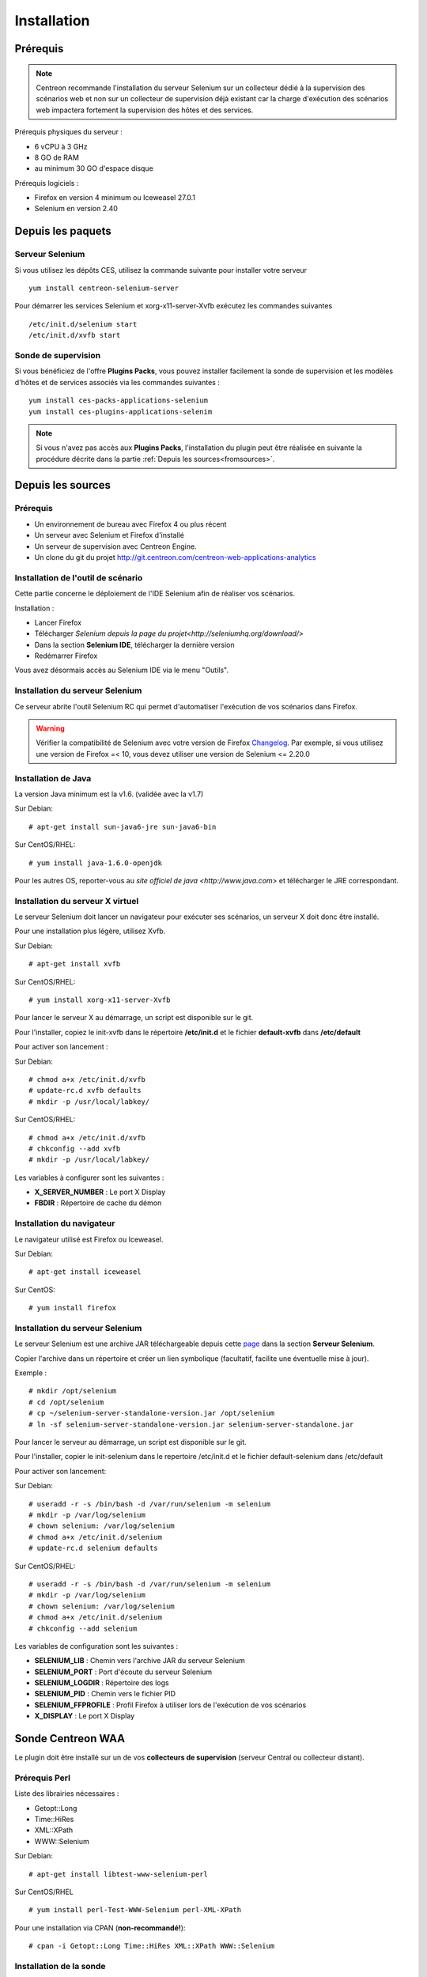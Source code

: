 Installation
============

Prérequis
~~~~~~~~~

.. note::
    Centreon recommande l'installation du serveur Selenium sur un collecteur
    dédié à la supervision des scénarios web et non sur un collecteur de 
    supervision déjà existant car la charge d'exécution des scénarios web
    impactera fortement la supervision des hôtes et des services.

Prérequis physiques du serveur :

* 6 vCPU à 3 GHz
* 8 GO de RAM
* au minimum 30 GO d'espace disque

Prérequis logiciels :

* Firefox en version 4 minimum ou Iceweasel 27.0.1
* Selenium en version 2.40

Depuis les paquets
~~~~~~~~~~~~~~~~~~

Serveur Selenium
----------------

Si vous utilisez les dépôts CES, utilisez la commande suivante pour installer votre serveur :: 

     yum install centreon-selenium-server

Pour démarrer les services Selenium et xorg-x11-server-Xvfb exécutez les commandes suivantes ::

	 /etc/init.d/selenium start
	 /etc/init.d/xvfb start
	 
Sonde de supervision
--------------------

Si vous bénéficiez de l'offre **Plugins Packs**, vous pouvez installer facilement 
la sonde de supervision et les modèles d'hôtes et de services associés via les 
commandes suivantes :

::   

     yum install ces-packs-applications-selenium
     yum install ces-plugins-applications-selenim

.. note:: 
    Si vous n'avez pas accès aux **Plugins Packs**, l'installation du plugin peut être réalisée 
    en suivante la procédure décrite dans la partie :ref:`Depuis les sources<fromsources>`.
    
.. _fromsources:

Depuis les sources
~~~~~~~~~~~~~~~~~~

Prérequis 
---------

* Un environnement de bureau avec Firefox 4 ou plus récent
* Un serveur avec Selenium et Firefox d'installé
* Un serveur de supervision avec Centreon Engine.
* Un clone du git du projet http://git.centreon.com/centreon-web-applications-analytics

Installation de l'outil de scénario
-----------------------------------

Cette partie concerne le déploiement de l'IDE Selenium afin de réaliser vos scénarios.

Installation :

* Lancer Firefox
* Télécharger `Selenium depuis la page du projet<http://seleniumhq.org/download/>`
* Dans la section **Selenium IDE**, télécharger la dernière version
* Redémarrer Firefox

Vous avez désormais accès au Selenium IDE via le menu "Outils".

Installation du serveur Selenium
--------------------------------

Ce serveur abrite l'outil Selenium RC qui permet d'automatiser l'exécution de vos 
scénarios dans Firefox. 

.. warning::
    Vérifier la compatibilité de Selenium avec votre version de Firefox `Changelog <https://selenium.googlecode.com/svn/trunk/java/CHANGELOG>`_.
    Par exemple, si vous utilisez une version de Firefox =< 10, vous devez utiliser une version de Selenium <= 2.20.0

Installation de Java
--------------------

La version Java minimum est la v1.6. (validée avec la v1.7)

Sur Debian::

  # apt-get install sun-java6-jre sun-java6-bin

Sur CentOS/RHEL::

  # yum install java-1.6.0-openjdk


Pour les autres OS, reporter-vous au `site officiel de java <http://www.java.com>` et télécharger le JRE correspondant.

Installation du serveur X virtuel
---------------------------------

Le serveur Selenium doit lancer un navigateur pour exécuter ses scénarios, un serveur X doit donc être installé.

Pour une installation plus légère, utilisez Xvfb.

Sur Debian::

  # apt-get install xvfb

Sur CentOS/RHEL::

  # yum install xorg-x11-server-Xvfb

Pour lancer le serveur X au démarrage, un script est disponible sur le git.

Pour l'installer, copiez le init-xvfb dans le répertoire **/etc/init.d** et le 
fichier **default-xvfb** dans **/etc/default**

Pour activer son lancement :

Sur Debian::

  # chmod a+x /etc/init.d/xvfb
  # update-rc.d xvfb defaults
  # mkdir -p /usr/local/labkey/

Sur CentOS/RHEL::

  # chmod a+x /etc/init.d/xvfb
  # chkconfig --add xvfb
  # mkdir -p /usr/local/labkey/

Les variables à configurer sont les suivantes :

* **X_SERVER_NUMBER** : Le port X Display
* **FBDIR** : Répertoire de cache du démon

Installation du navigateur
--------------------------

Le navigateur utilisé est Firefox ou Iceweasel.

Sur Debian::

  # apt-get install iceweasel

Sur CentOS::

  # yum install firefox

Installation du serveur Selenium
--------------------------------

Le serveur Selenium est une archive JAR téléchargeable depuis cette `page <http://seleniumhq.org/download>`_ dans la section **Serveur Selenium**.

Copier l'archive dans un répertoire et créer un lien symbolique (facultatif, facilite une éventuelle mise à jour).

Exemple :

::

  # mkdir /opt/selenium
  # cd /opt/selenium
  # cp ~/selenium-server-standalone-version.jar /opt/selenium
  # ln -sf selenium-server-standalone-version.jar selenium-server-standalone.jar

Pour lancer le serveur au démarrage, un script est disponible sur le git.

Pour l'installer, copier le init-selenium dans le repertoire /etc/init.d et le fichier default-selenium dans /etc/default

Pour activer son lancement:

Sur Debian::

  # useradd -r -s /bin/bash -d /var/run/selenium -m selenium
  # mkdir -p /var/log/selenium
  # chown selenium: /var/log/selenium
  # chmod a+x /etc/init.d/selenium
  # update-rc.d selenium defaults

Sur CentOS/RHEL::

  # useradd -r -s /bin/bash -d /var/run/selenium -m selenium
  # mkdir -p /var/log/selenium
  # chown selenium: /var/log/selenium
  # chmod a+x /etc/init.d/selenium
  # chkconfig --add selenium

Les variables de configuration sont les suivantes : 

* **SELENIUM_LIB** : Chemin vers l'archive JAR du serveur Selenium 
* **SELENIUM_PORT** : Port d'écoute du serveur Selenium
* **SELENIUM_LOGDIR** : Répertoire des logs
* **SELENIUM_PID** : Chemin vers le fichier PID
* **SELENIUM_FFPROFILE** : Profil Firefox à utiliser lors de l'exécution de vos scénarios
* **X_DISPLAY** : Le port X Display

Sonde Centreon WAA
~~~~~~~~~~~~~~~~~~

Le plugin doit être installé sur un de vos **collecteurs de supervision** (serveur Central ou collecteur distant).

Prérequis Perl
--------------

Liste des librairies nécessaires :

* Getopt::Long
* Time::HiRes
* XML::XPath
* WWW::Selenium

Sur Debian::

  # apt-get install libtest-www-selenium-perl

Sur CentOS/RHEL ::

  # yum install perl-Test-WWW-Selenium perl-XML-XPath

Pour une installation via CPAN (**non-recommandé!**)::

  # cpan -i Getopt::Long Time::HiRes XML::XPath WWW::Selenium

Installation de la sonde
------------------------

Pour installer la sonde, il est nécessaire de récupérer le projet Centreon Plugins.

::

  # cd /tmp
  # git clone http://git.centreon.com/centreon-plugins.git 
  # mv centreon-plugins/* /usr/lib/nagios/plugins/

Scenario directory
------------------

Le plugin utilise des scénarios Sélénium au format HTML, ces scénarios doivent 
être copiés en local sur le serveur de supervision exécutant la sonde :

::

  # mkdir /var/lib/centreon_waa
  # chown centreon-engine:centreon-engine /var/lib/centreon_waa
